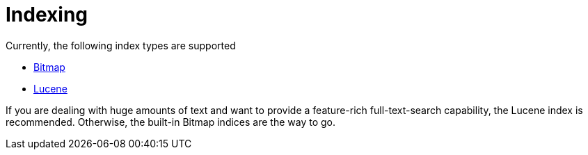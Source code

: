 = Indexing

Currently, the following index types are supported

- xref:indexing/bitmap/index.adoc[Bitmap]
- xref:indexing/lucene/index.adoc[Lucene]

If you are dealing with huge amounts of text and want to provide a feature-rich full-text-search capability, the Lucene index is recommended. Otherwise, the built-in Bitmap indices are the way to go.
